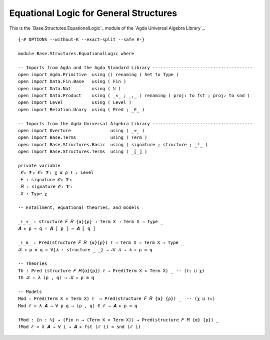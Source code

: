 .. FILE      : Base/Structures/EquationalLogic.lagda.rst
.. AUTHOR    : William DeMeo
.. DATE      : 23 Jul 2021
.. UPDATED   : 23 Jun 2022

.. highlight:: agda
.. role:: code

.. _base-structures-equational-logic-for-general-structures:

Equational Logic for General Structures
~~~~~~~~~~~~~~~~~~~~~~~~~~~~~~~~~~~~~~~

This is the `Base.Structures.EquationalLogic`_ module of the `Agda Universal Algebra Library`_.

::

  {-# OPTIONS --without-K --exact-split --safe #-}

  module Base.Structures.EquationalLogic where

  -- Imports from Agda and the Agda Standard Library --------------------------------------
  open import Agda.Primitive  using () renaming ( Set to Type )
  open import Data.Fin.Base   using ( Fin )
  open import Data.Nat        using ( ℕ )
  open import Data.Product    using ( _×_ ; _,_ ) renaming ( proj₁ to fst ; proj₂ to snd )
  open import Level           using ( Level )
  open import Relation.Unary  using ( Pred ; _∈_ )

  -- Imports from the Agda Universal Algebra Library --------------------------------------
  open import Overture               using ( _≈_ )
  open import Base.Terms             using ( Term )
  open import Base.Structures.Basic  using ( signature ; structure ; _ᵒ_ )
  open import Base.Structures.Terms  using ( _⟦_⟧ )

  private variable
   𝓞₀ 𝓥₀ 𝓞₁ 𝓥₁ χ α ρ ℓ : Level
   𝐹 : signature 𝓞₀ 𝓥₀
   𝑅 : signature 𝓞₁ 𝓥₁
   X : Type χ

  -- Entailment, equational theories, and models

  _⊧_≈_ : structure 𝐹 𝑅 {α}{ρ} → Term X → Term X → Type _
  𝑨 ⊧ p ≈ q = 𝑨 ⟦ p ⟧ ≈ 𝑨 ⟦ q ⟧

  _⊧_≋_ : Pred(structure 𝐹 𝑅 {α}{ρ}) ℓ → Term X → Term X → Type _
  𝒦 ⊧ p ≋ q = ∀{𝑨 : structure _ _} → 𝒦 𝑨 → 𝑨 ⊧ p ≈ q

  -- Theories
  Th : Pred (structure 𝐹 𝑅{α}{ρ}) ℓ → Pred(Term X × Term X) _ -- (ℓ₁ ⊔ χ)
  Th 𝒦 = λ (p , q) → 𝒦 ⊧ p ≋ q

  -- Models
  Mod : Pred(Term X × Term X) ℓ  → Pred(structure 𝐹 𝑅 {α} {ρ}) _  -- (χ ⊔ ℓ₀)
  Mod ℰ = λ 𝑨 → ∀ p q → (p , q) ∈ ℰ → 𝑨 ⊧ p ≈ q

  fMod : {n : ℕ} → (Fin n → (Term X × Term X)) → Pred(structure 𝐹 𝑅 {α} {ρ}) _
  fMod ℰ = λ 𝑨 → ∀ i → 𝑨 ⊧ fst (ℰ i) ≈ snd (ℰ i)
